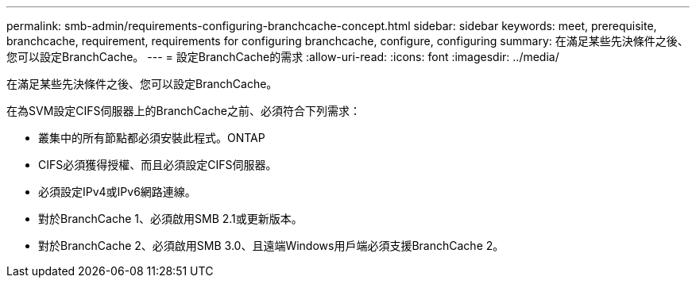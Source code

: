 ---
permalink: smb-admin/requirements-configuring-branchcache-concept.html 
sidebar: sidebar 
keywords: meet, prerequisite, branchcache, requirement, requirements for configuring branchcache, configure, configuring 
summary: 在滿足某些先決條件之後、您可以設定BranchCache。 
---
= 設定BranchCache的需求
:allow-uri-read: 
:icons: font
:imagesdir: ../media/


[role="lead"]
在滿足某些先決條件之後、您可以設定BranchCache。

在為SVM設定CIFS伺服器上的BranchCache之前、必須符合下列需求：

* 叢集中的所有節點都必須安裝此程式。ONTAP
* CIFS必須獲得授權、而且必須設定CIFS伺服器。
* 必須設定IPv4或IPv6網路連線。
* 對於BranchCache 1、必須啟用SMB 2.1或更新版本。
* 對於BranchCache 2、必須啟用SMB 3.0、且遠端Windows用戶端必須支援BranchCache 2。

